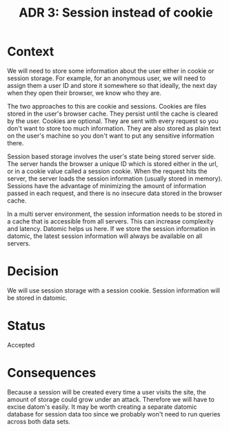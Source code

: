 #+TITLE: ADR 3: Session instead of cookie

* Context

We will need to store some information about the user either in
cookie or session storage. For example, for an anonymous user, we
will need to assign them a user ID and store it somewhere so that
ideally, the next day when they open their browser, we know who they
are.

The two approaches to this are cookie and sessions. Cookies are files
stored in the user's browser cache. They persist until the cache is
cleared by the user. Cookies are optional. They are sent with every
request so you don't want to store too much information. They are
also stored as plain text on the user's machine so you don't want to
put any sensitive information there.

Session based storage involves the user's state being stored server
side. The server hands the browser a unique ID which is stored either
in the url, or in a cookie value called a session cookie. When the
request hits the server, the server loads the session information
(usually stored in memory). Sessions have the advantage of minimizing
the amount of information passed in each request, and there is no
insecure data stored in the browser cache.

In a multi server environment, the session information needs to be
stored in a cache that is accessible from all servers. This can
increase complexity and latency. Datomic helps us here. If we store
the session information in datomic, the latest session information
will always be available on all servers.

* Decision

We will use session storage with a session cookie. Session
information will be stored in datomic.

* Status

Accepted

* Consequences

Because a session will be created every time a user visits the site,
the amount of storage could grow under an attack. Therefore we will
have to excise datom's easily. It may be worth creating a separate
datomic database for session data too since we probably won't need to
run queries across both data sets.
